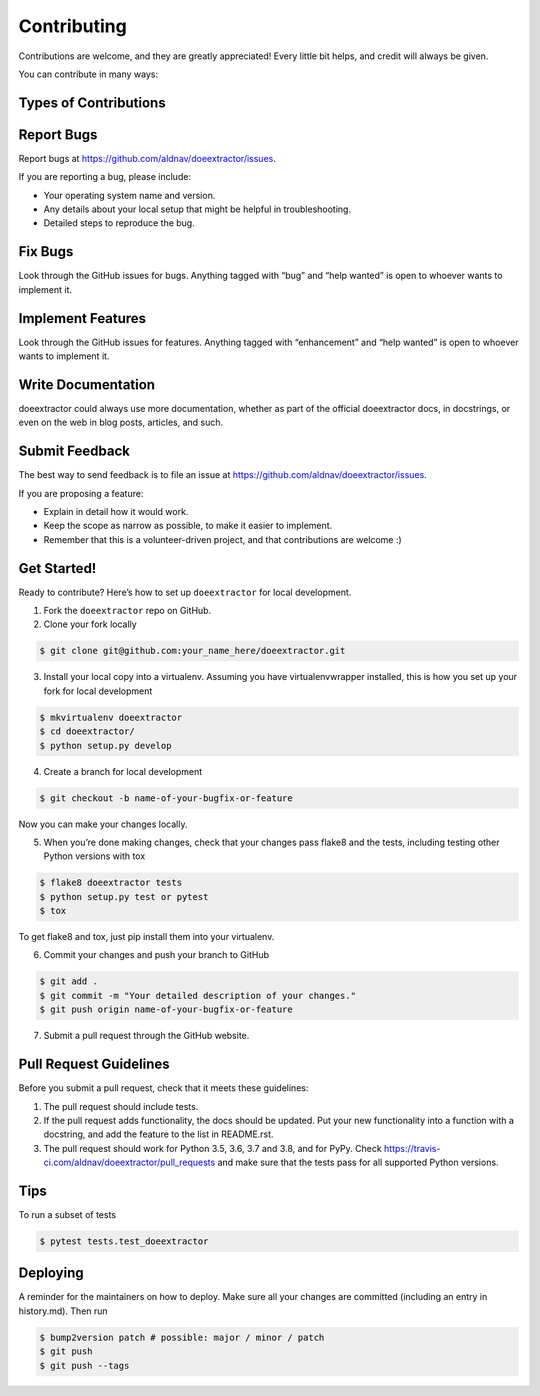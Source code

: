 Contributing
============

Contributions are welcome, and they are greatly appreciated! Every
little bit helps, and credit will always be given.

You can contribute in many ways:

Types of Contributions
----------------------

Report Bugs
-----------

Report bugs at https://github.com/aldnav/doeextractor/issues.

If you are reporting a bug, please include:

-  Your operating system name and version.
-  Any details about your local setup that might be helpful in
   troubleshooting.
-  Detailed steps to reproduce the bug.

Fix Bugs
--------

Look through the GitHub issues for bugs. Anything tagged with “bug” and
“help wanted” is open to whoever wants to implement it.

Implement Features
------------------

Look through the GitHub issues for features. Anything tagged with
“enhancement” and “help wanted” is open to whoever wants to implement
it.

Write Documentation
-------------------

doeextractor could always use more documentation, whether as part of the
official doeextractor docs, in docstrings, or even on the web in blog
posts, articles, and such.

Submit Feedback
---------------

The best way to send feedback is to file an issue at
https://github.com/aldnav/doeextractor/issues.

If you are proposing a feature:

-  Explain in detail how it would work.
-  Keep the scope as narrow as possible, to make it easier to implement.
-  Remember that this is a volunteer-driven project, and that
   contributions are welcome :)

Get Started!
------------

Ready to contribute? Here’s how to set up ``doeextractor`` for local
development.

1. Fork the ``doeextractor`` repo on GitHub.
2. Clone your fork locally

.. code:: console

       $ git clone git@github.com:your_name_here/doeextractor.git

3. Install your local copy into a virtualenv. Assuming you have
   virtualenvwrapper installed, this is how you set up your fork for
   local development

.. code:: console

       $ mkvirtualenv doeextractor
       $ cd doeextractor/
       $ python setup.py develop

4. Create a branch for local development

.. code:: console

       $ git checkout -b name-of-your-bugfix-or-feature

Now you can make your changes locally.

5. When you’re done making changes, check that your changes pass flake8
   and the tests, including testing other Python versions with tox

.. code:: console

       $ flake8 doeextractor tests
       $ python setup.py test or pytest
       $ tox

To get flake8 and tox, just pip install them into your virtualenv.

6. Commit your changes and push your branch to GitHub

.. code:: console

       $ git add .
       $ git commit -m "Your detailed description of your changes."
       $ git push origin name-of-your-bugfix-or-feature

7. Submit a pull request through the GitHub website.

Pull Request Guidelines
-----------------------

Before you submit a pull request, check that it meets these guidelines:

1. The pull request should include tests.
2. If the pull request adds functionality, the docs should be updated.
   Put your new functionality into a function with a docstring, and add
   the feature to the list in README.rst.
3. The pull request should work for Python 3.5, 3.6, 3.7 and 3.8, and
   for PyPy. Check
   https://travis-ci.com/aldnav/doeextractor/pull_requests and make sure
   that the tests pass for all supported Python versions.

Tips
----

To run a subset of tests

.. code:: console

   $ pytest tests.test_doeextractor

Deploying
---------

A reminder for the maintainers on how to deploy. Make sure all your
changes are committed (including an entry in history.md). Then run

.. code:: console

   $ bump2version patch # possible: major / minor / patch
   $ git push
   $ git push --tags
